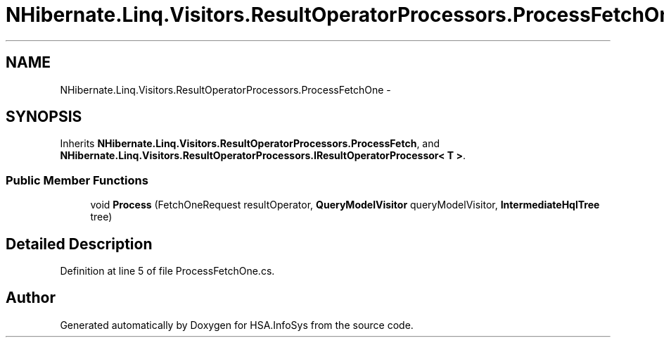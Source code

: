 .TH "NHibernate.Linq.Visitors.ResultOperatorProcessors.ProcessFetchOne" 3 "Fri Jul 5 2013" "Version 1.0" "HSA.InfoSys" \" -*- nroff -*-
.ad l
.nh
.SH NAME
NHibernate.Linq.Visitors.ResultOperatorProcessors.ProcessFetchOne \- 
.SH SYNOPSIS
.br
.PP
.PP
Inherits \fBNHibernate\&.Linq\&.Visitors\&.ResultOperatorProcessors\&.ProcessFetch\fP, and \fBNHibernate\&.Linq\&.Visitors\&.ResultOperatorProcessors\&.IResultOperatorProcessor< T >\fP\&.
.SS "Public Member Functions"

.in +1c
.ti -1c
.RI "void \fBProcess\fP (FetchOneRequest resultOperator, \fBQueryModelVisitor\fP queryModelVisitor, \fBIntermediateHqlTree\fP tree)"
.br
.in -1c
.SH "Detailed Description"
.PP 
Definition at line 5 of file ProcessFetchOne\&.cs\&.

.SH "Author"
.PP 
Generated automatically by Doxygen for HSA\&.InfoSys from the source code\&.
